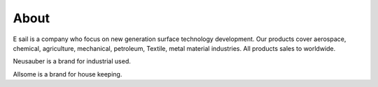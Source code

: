 
.. _h717f4c1c195c733663d10543562506a:

About
*****

\ |IMG1|\ 

E sail is a company who focus on new generation surface technology development. Our products cover aerospace, chemical, agriculture, mechanical, petroleum, Textile, metal material industries. All products sales to worldwide. 

Neusauber is a brand for industrial used.

Allsome is a brand for house keeping.


.. bottom of content

.. |IMG1| image:: static/about_1.png
   :height: 132 px
   :width: 120 px
   :target: http://www.neusauber.com/pages/about.html
